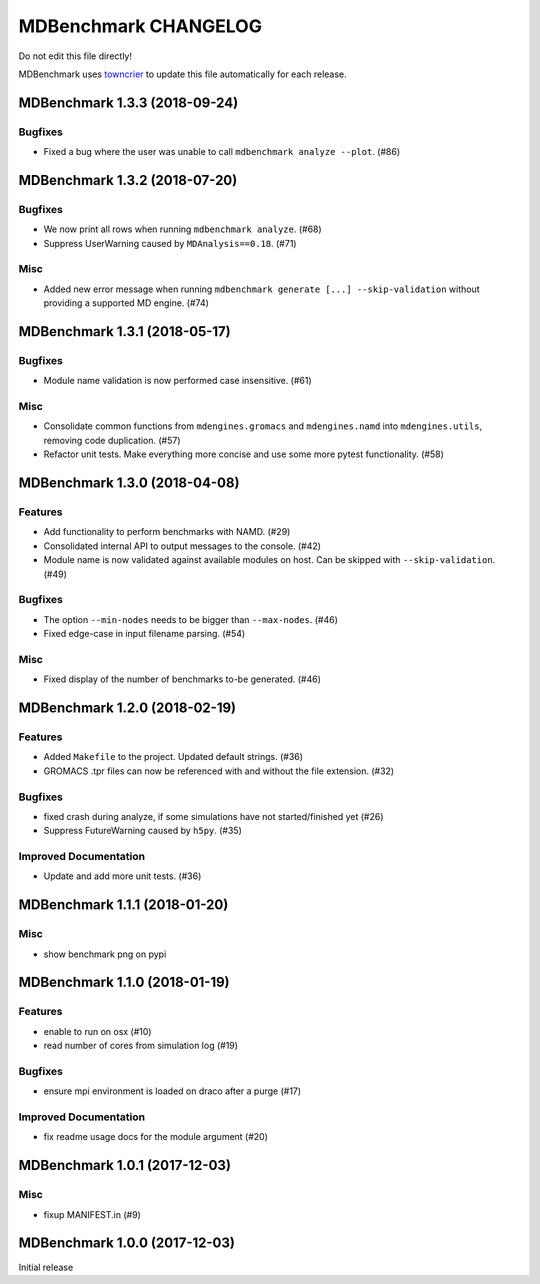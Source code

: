 =======================
 MDBenchmark CHANGELOG
=======================

Do not edit this file directly!

MDBenchmark uses `towncrier <https://github.com/hawkowl/towncrier>`_
to update this file automatically for each release.

.. towncrier release notes start

MDBenchmark 1.3.3 (2018-09-24)
==============================

Bugfixes
--------

- Fixed a bug where the user was unable to call ``mdbenchmark analyze --plot``. (#86)


MDBenchmark 1.3.2 (2018-07-20)
==============================

Bugfixes
--------

- We now print all rows when running ``mdbenchmark analyze``. (#68)
- Suppress UserWarning caused by ``MDAnalysis==0.18``. (#71)


Misc
----

- Added new error message when running ``mdbenchmark generate [...] --skip-validation`` without providing a supported MD engine. (#74)


MDBenchmark 1.3.1 (2018-05-17)
==============================

Bugfixes
--------

- Module name validation is now performed case insensitive. (#61)


Misc
----
- Consolidate common functions from ``mdengines.gromacs`` and ``mdengines.namd`` into ``mdengines.utils``, removing code duplication. (#57)
- Refactor unit tests. Make everything more concise and use some more pytest functionality. (#58)


MDBenchmark 1.3.0 (2018-04-08)
==============================

Features
--------

- Add functionality to perform benchmarks with NAMD. (#29)
- Consolidated internal API to output messages to the console. (#42)
- Module name is now validated against available modules on host. Can be
  skipped with ``--skip-validation``. (#49)


Bugfixes
--------

- The option ``--min-nodes`` needs to be bigger than ``--max-nodes``. (#46)
- Fixed edge-case in input filename parsing. (#54)


Misc
----

- Fixed display of the number of benchmarks to-be generated. (#46)


MDBenchmark 1.2.0 (2018-02-19)
==============================

Features
--------

- Added ``Makefile`` to the project. Updated default strings. (#36)
- GROMACS .tpr files can now be referenced with and without the file extension. (#32)


Bugfixes
--------

- fixed crash during analyze, if some simulations have not started/finished yet (#26)
- Suppress FutureWarning caused by ``h5py``. (#35)

Improved Documentation
----------------------

- Update and add more unit tests. (#36)


MDBenchmark 1.1.1 (2018-01-20)
==============================

Misc
----
- show benchmark png on pypi


MDBenchmark 1.1.0 (2018-01-19)
==============================

Features
--------

- enable to run on osx (#10)
- read number of cores from simulation log (#19)


Bugfixes
--------

- ensure mpi environment is loaded on draco after a purge (#17)


Improved Documentation
----------------------

- fix readme usage docs for the module argument (#20)


MDBenchmark 1.0.1 (2017-12-03)
==============================

Misc
----

- fixup MANIFEST.in (#9)


MDBenchmark 1.0.0 (2017-12-03)
==============================

Initial release
